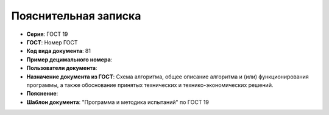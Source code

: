 Пояснительная записка
=====================

- **Серия**: ГОСТ 19
- **ГОСТ**: Номер ГОСТ
- **Код вида документа**: 81
- **Пример децимального номера**:
- **Пользователи документа**:
- **Назначение документа из ГОСТ**: Схема алгоритма, общее описание алгоритма и (или) функционирования программы, а также обоснование принятых технических и технико-экономических решений.
- **Пояснение**:
- **Шаблон документа**: "Программа и методика испытаний" по ГОСТ 19
